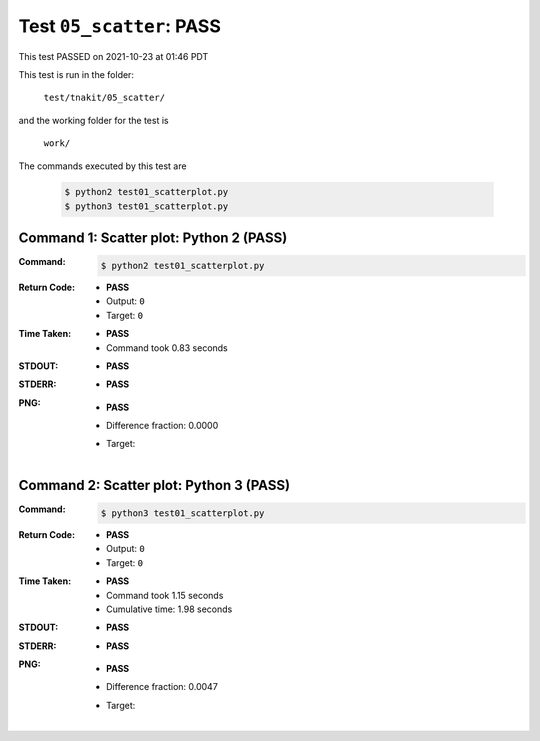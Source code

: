 
.. This documentation written by TestDriver()
   on 2021-10-23 at 01:46 PDT

Test ``05_scatter``: PASS
===========================

This test PASSED on 2021-10-23 at 01:46 PDT

This test is run in the folder:

    ``test/tnakit/05_scatter/``

and the working folder for the test is

    ``work/``

The commands executed by this test are

    .. code-block:: console

        $ python2 test01_scatterplot.py
        $ python3 test01_scatterplot.py

Command 1: Scatter plot: Python 2 (PASS)
-----------------------------------------

:Command:
    .. code-block:: console

        $ python2 test01_scatterplot.py

:Return Code:
    * **PASS**
    * Output: ``0``
    * Target: ``0``
:Time Taken:
    * **PASS**
    * Command took 0.83 seconds
:STDOUT:
    * **PASS**
:STDERR:
    * **PASS**

:PNG:
    * **PASS**
    * Difference fraction: 0.0000
    * Target:

        .. image:: PNG-target-00-00.png
            :width: 4.5in

Command 2: Scatter plot: Python 3 (PASS)
-----------------------------------------

:Command:
    .. code-block:: console

        $ python3 test01_scatterplot.py

:Return Code:
    * **PASS**
    * Output: ``0``
    * Target: ``0``
:Time Taken:
    * **PASS**
    * Command took 1.15 seconds
    * Cumulative time: 1.98 seconds
:STDOUT:
    * **PASS**
:STDERR:
    * **PASS**

:PNG:
    * **PASS**
    * Difference fraction: 0.0047
    * Target:

        .. image:: PNG-target-01-00.png
            :width: 4.5in

